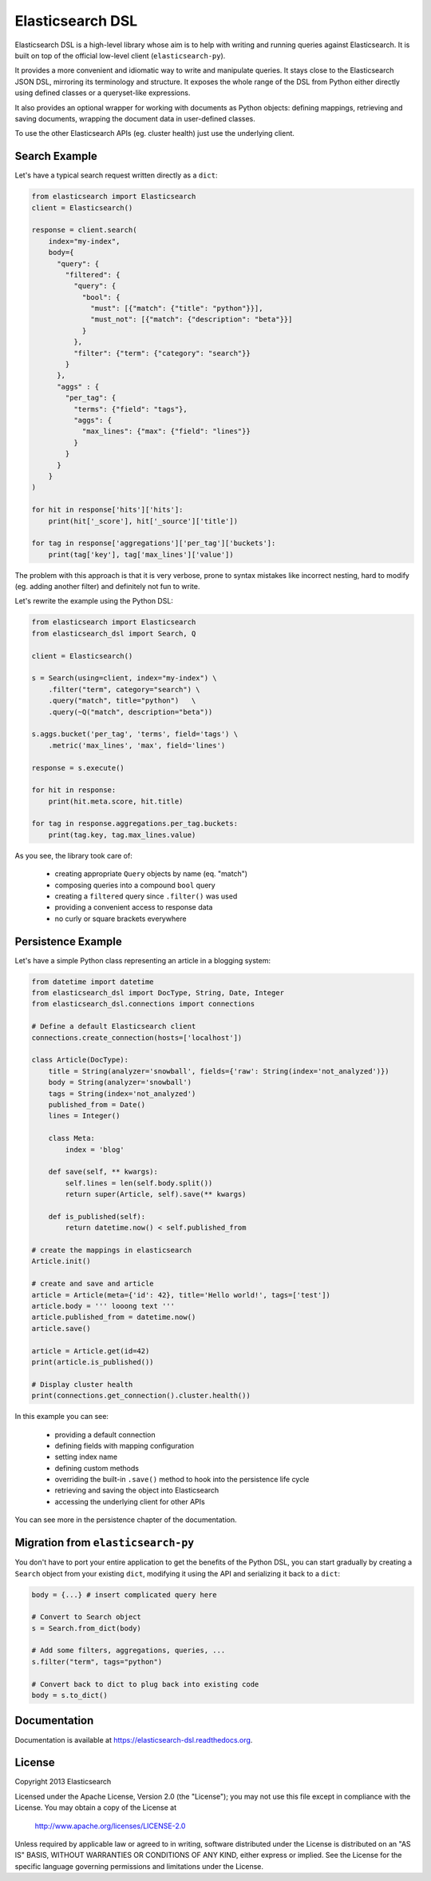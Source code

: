 Elasticsearch DSL
=================

Elasticsearch DSL is a high-level library whose aim is to help with writing and
running queries against Elasticsearch. It is built on top of the official
low-level client (``elasticsearch-py``).

It provides a more convenient and idiomatic way to write and manipulate
queries. It stays close to the Elasticsearch JSON DSL, mirroring its
terminology and structure. It exposes the whole range of the DSL from Python
either directly using defined classes or a queryset-like expressions.

It also provides an optional wrapper for working with documents as Python
objects: defining mappings, retrieving and saving documents, wrapping the
document data in user-defined classes.

To use the other Elasticsearch APIs (eg. cluster health) just use the
underlying client.

Search Example
--------------

Let's have a typical search request written directly as a ``dict``:

.. code:: python

    from elasticsearch import Elasticsearch
    client = Elasticsearch()

    response = client.search(
        index="my-index",
        body={
          "query": {
            "filtered": {
              "query": {
                "bool": {
                  "must": [{"match": {"title": "python"}}],
                  "must_not": [{"match": {"description": "beta"}}]
                }
              },
              "filter": {"term": {"category": "search"}}
            }
          },
          "aggs" : {
            "per_tag": {
              "terms": {"field": "tags"},
              "aggs": {
                "max_lines": {"max": {"field": "lines"}}
              }
            }
          }
        }
    )

    for hit in response['hits']['hits']:
        print(hit['_score'], hit['_source']['title'])

    for tag in response['aggregations']['per_tag']['buckets']:
        print(tag['key'], tag['max_lines']['value'])



The problem with this approach is that it is very verbose, prone to syntax
mistakes like incorrect nesting, hard to modify (eg. adding another filter) and
definitely not fun to write.

Let's rewrite the example using the Python DSL:

.. code:: python

    from elasticsearch import Elasticsearch
    from elasticsearch_dsl import Search, Q

    client = Elasticsearch()

    s = Search(using=client, index="my-index") \
        .filter("term", category="search") \
        .query("match", title="python")   \
        .query(~Q("match", description="beta"))

    s.aggs.bucket('per_tag', 'terms', field='tags') \
        .metric('max_lines', 'max', field='lines')

    response = s.execute()

    for hit in response:
        print(hit.meta.score, hit.title)

    for tag in response.aggregations.per_tag.buckets:
        print(tag.key, tag.max_lines.value)

As you see, the library took care of:

  * creating appropriate ``Query`` objects by name (eq. "match")

  * composing queries into a compound ``bool`` query

  * creating a ``filtered`` query since ``.filter()`` was used

  * providing a convenient access to response data

  * no curly or square brackets everywhere


Persistence Example
-------------------

Let's have a simple Python class representing an article in a blogging system:

.. code:: python

    from datetime import datetime
    from elasticsearch_dsl import DocType, String, Date, Integer
    from elasticsearch_dsl.connections import connections

    # Define a default Elasticsearch client
    connections.create_connection(hosts=['localhost'])

    class Article(DocType):
        title = String(analyzer='snowball', fields={'raw': String(index='not_analyzed')})
        body = String(analyzer='snowball')
        tags = String(index='not_analyzed')
        published_from = Date()
        lines = Integer()

        class Meta:
            index = 'blog'

        def save(self, ** kwargs):
            self.lines = len(self.body.split())
            return super(Article, self).save(** kwargs)

        def is_published(self):
            return datetime.now() < self.published_from

    # create the mappings in elasticsearch
    Article.init()

    # create and save and article
    article = Article(meta={'id': 42}, title='Hello world!', tags=['test'])
    article.body = ''' looong text '''
    article.published_from = datetime.now()
    article.save()

    article = Article.get(id=42)
    print(article.is_published())

    # Display cluster health
    print(connections.get_connection().cluster.health())


In this example you can see:

  * providing a default connection

  * defining fields with mapping configuration

  * setting index name

  * defining custom methods

  * overriding the built-in ``.save()`` method to hook into the persistence
    life cycle

  * retrieving and saving the object into Elasticsearch

  * accessing the underlying client for other APIs

You can see more in the persistence chapter of the documentation.

Migration from ``elasticsearch-py``
-----------------------------------

You don't have to port your entire application to get the benefits of the
Python DSL, you can start gradually by creating a ``Search`` object from your
existing ``dict``, modifying it using the API and serializing it back to a
``dict``:

.. code:: python

    body = {...} # insert complicated query here

    # Convert to Search object
    s = Search.from_dict(body)

    # Add some filters, aggregations, queries, ...
    s.filter("term", tags="python")

    # Convert back to dict to plug back into existing code
    body = s.to_dict()

Documentation
-------------

Documentation is available at https://elasticsearch-dsl.readthedocs.org.

License
-------

Copyright 2013 Elasticsearch

Licensed under the Apache License, Version 2.0 (the "License");
you may not use this file except in compliance with the License.
You may obtain a copy of the License at

    http://www.apache.org/licenses/LICENSE-2.0

Unless required by applicable law or agreed to in writing, software
distributed under the License is distributed on an "AS IS" BASIS,
WITHOUT WARRANTIES OR CONDITIONS OF ANY KIND, either express or implied.
See the License for the specific language governing permissions and
limitations under the License.
